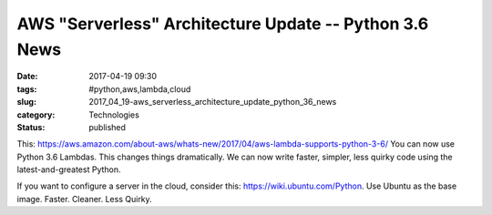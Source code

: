 AWS "Serverless" Architecture Update -- Python 3.6 News
=======================================================

:date: 2017-04-19 09:30
:tags: #python,aws,lambda,cloud
:slug: 2017_04_19-aws_serverless_architecture_update_python_36_news
:category: Technologies
:status: published

This:
https://aws.amazon.com/about-aws/whats-new/2017/04/aws-lambda-supports-python-3-6/
You can now use Python 3.6 Lambdas. This changes things dramatically. We
can now write faster, simpler, less quirky code using the
latest-and-greatest Python.


If you want to configure a server in the cloud, consider
this: https://wiki.ubuntu.com/Python. Use Ubuntu as the base image.
Faster. Cleaner. Less Quirky.






